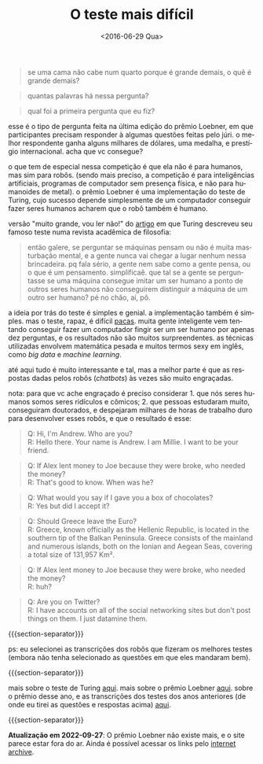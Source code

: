 #+TITLE: O teste mais difícil
#+DATE: <2016-06-29 Qua>
#+DESCRIPTION: O Teste de Turing e o prêmio Loebner para leigos.
#+KEYWORDS: technology
#+LANGUAGE: pt

#+BEGIN_QUOTE
  se uma cama não cabe num quarto porque é grande demais, o quê é
  grande demais?
#+END_QUOTE

#+BEGIN_QUOTE
  quantas palavras há nessa pergunta?
#+END_QUOTE

#+BEGIN_QUOTE
  qual foi a primeira pergunta que eu fiz?
#+END_QUOTE

esse é o tipo de pergunta feita na última edição do prêmio Loebner, em
que participantes precisam responder à algumas questões feitas pelo
júri. o melhor respondente ganha alguns milhares de dólares, uma
medalha, e prestígio internacional. acha que vc consegue?

o que tem de especial nessa competição é que ela não é para humanos,
mas sim para robôs. (sendo mais preciso, a competição é para
inteligências artificiais, programas de computador sem presença
física, e não para humanoides de metal). o prêmio Loebner é uma
implementação do teste de Turing, cujo sucesso depende simplesmente de
um computador conseguir fazer seres humanos acharem que o robô também
é humano.

versão "muito grande, vou ler não!" do [[http://www.csee.umbc.edu/courses/471/papers/turing.pdf][artigo]] em que Turing descreveu
seu famoso teste numa revista acadêmica de filosofia:

#+BEGIN_QUOTE
  então galere, se perguntar se máquinas pensam ou não é muita
  masturbação mental, e a gente nunca vai chegar a lugar nenhum nessa
  brincadeira. pq fala sério, a gente nem sabe como a gente pensa, ou
  o que é um pensamento. simplificaê. que tal se a gente se
  perguntasse se uma máquina consegue imitar um ser humano a ponto de
  outros seres humanos não conseguirem distinguir a máquina de um
  outro ser humano?  pé no chão, aí, pô.
#+END_QUOTE

a ideia por trás do teste é simples e genial. a implementação também é
simples. mas o teste, rapaz, é difícil [[https://en.wikipedia.org/wiki/Paca#/media/File:HumedoTepezc_02.jpg][pacas]].  muita gente inteligente
vem tentando conseguir fazer um computador fingir ser um ser humano
por apenas dez perguntas, e os resultados não são muitos
surpreendentes. as técnicas utilizadas envolvem matemática pesada e
muitos termos sexy em inglês, como /big data/ e /machine learning/.

até aqui tudo é muito interessante e tal, mas a melhor parte é que as
respostas dadas pelos robôs (/chatbots/) às vezes são muito
engraçadas.

nota: para que vc ache engraçado é preciso considerar 1. que nós seres
humanos somos seres ridículos e cômicos; 2. que pessoas estudaram
muito, conseguiram doutorados, e despejaram milhares de horas de
trabalho duro para desenvolver esses robôs, e que o resultado é esse:

#+BEGIN_QUOTE
  Q: Hi, I'm Andrew. Who are you?\\
  R: Hello there. Your name is Andrew. I am Millie. I want to be your
  friend.
#+END_QUOTE

#+BEGIN_QUOTE
  Q: If Alex lent money to Joe because they were broke, who needed the
  money?\\
  R: That's good to know. When was he?
#+END_QUOTE

#+BEGIN_QUOTE
  Q: What would you say if I gave you a box of chocolates?\\
  R: Yes but did I accept it?
#+END_QUOTE

#+BEGIN_QUOTE
  Q: Should Greece leave the Euro?\\
  R: Greece, known officially as the Hellenic Republic, is located in
  the southern tip of the Balkan Peninsula. Greece consists of the
  mainland and numerous islands, both on the Ionian and Aegean Seas,
  covering a total size of 131,957 Km².
#+END_QUOTE

#+BEGIN_QUOTE
  Q: If Alex lent money to Joe because they were broke, who needed the
  money?\\
  R: huh?
#+END_QUOTE

#+BEGIN_QUOTE
  Q: Are you on Twitter?\\
  R: I have accounts on all of the social networking sites but don't
  post things on them. I just datamine them.
#+END_QUOTE

{{{section-separator}}}

ps: eu selecionei as transcrições dos robôs que fizeram os melhores
testes (embora não tenha selecionado as questões em que eles mandaram
bem).

{{{section-separator}}}

mais sobre o teste de Turing [[http://plato.stanford.edu/entries/turing-test/][aqui]]. mais sobre o prêmio Loebner
[[http://www.loebner.net/Prizef/loebner-prize.html][aqui]]. sobre o prêmio desse ano, e as transcrições dos testes dos anos
anteriores (de onde eu tirei as questões e respostas acima) [[http://www.aisb.org.uk/events/loebner-prize][aqui]].

{{{section-separator}}}

*Atualização em 2022-09-27*: O prêmio Loebner não existe mais, e o
site parece estar fora do ar. Ainda é possível acessar os links pelo
[[https://web.archive.org/web/20161126013112/http://www.aisb.org.uk/events/loebner-prize][internet archive]].
